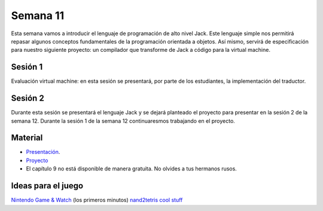 Semana 11
===========
Esta semana vamos a introducir el lenguaje de programación de alto nivel Jack. Este lenguaje simple nos permitirá repasar algunos 
conceptos fundamentales de la programación orientada a objetos. Así mismo, servirá de especificación para nuestro siguiente 
proyecto: un compilador que transforme de Jack a código para la virtual machine.

Sesión 1
---------
Evaluación virtual machine: en esta sesión se presentará, por parte de los estudiantes, la implementación del traductor.

Sesión 2
---------
Durante esta sesión se presentará el lenguaje Jack y se dejará planteado el proyecto para presentar en la sesión 2 de la semana 
12. Durante la sesión 1 de la semana 12 continuaresmos trabajando en el proyecto.

Material
---------
* `Presentación <https://drive.google.com/file/d/1rbHGZV8AK4UalmdJyivgt0fpPiD1Q6Vk/view>`__.
* `Proyecto <https://www.nand2tetris.org/project09>`__
* El capítulo 9 no está disponible de manera gratuita. No olvides a tus hermanos rusos.

Ideas para el juego
--------------------
`Nintendo Game & Watch <https://www.youtube.com/watch?v=lW20zMhKMJY>`__ (los primeros minutos)
`nand2tetris cool stuff <https://www.nand2tetris.org/copy-of-talks>`__
